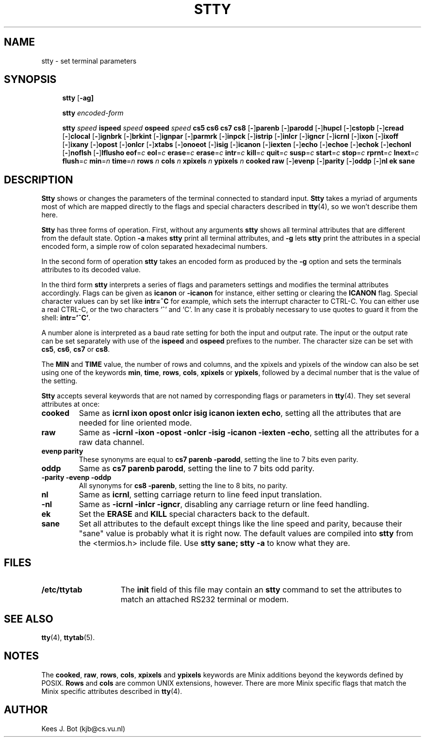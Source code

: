 .TH STTY 1
.SH NAME
stty \- set terminal parameters
.SH SYNOPSIS
.de SP
.if t .sp 0.4
.if n .sp
..
.in +4n
.ti -4n
.B stty
.RB [ \-ag]
.SP
.ti -4n
.B stty
.I encoded-form
.SP
.ti -4n
.B stty
.I speed
.B ispeed
.I speed
.B ospeed
.I speed
.B "cs5 cs6 cs7 cs8"
.RB [ \- ] parenb
.RB [ \- ] parodd
.RB [ \- ] hupcl
.RB [ \- ] cstopb
.RB [ \- ] cread
.RB [ \- ] clocal
.RB [ \- ] ignbrk
.RB [ \- ] brkint
.RB [ \- ] ignpar
.RB [ \- ] parmrk
.RB [ \- ] inpck
.RB [ \- ] istrip
.RB [ \- ] inlcr
.RB [ \- ] igncr
.RB [ \- ] icrnl
.RB [ \- ] ixon
.RB [ \- ] ixoff
.RB [ \- ] ixany
.RB [ \- ] opost
.RB [ \- ] onlcr
.RB [ \- ] xtabs
.RB [ \- ] onoeot
.RB [ \- ] isig
.RB [ \- ] icanon
.RB [ \- ] iexten
.RB [ \- ] echo
.RB [ \- ] echoe
.RB [ \- ] echok
.RB [ \- ] echonl
.RB [ \- ] noflsh
.RB [ \- ] lflusho
.BR eof =\fIc
.BR eol =\fIc
.BR erase =\fIc
.BR erase =\fIc
.BR intr =\fIc
.BR kill =\fIc
.BR quit =\fIc
.BR susp =\fIc
.BR start =\fIc
.BR stop =\fIc
.BR rprnt =\fIc
.BR lnext =\fIc
.BR flush =\fIc
.BR min =\fIn
.BR time =\fIn
.B rows
.I n
.B cols
.I n
.B xpixels
.I n
.B ypixels
.I n
.B cooked
.B raw
.RB [ \- ] evenp
.RB [ \- ] parity
.RB [ \- ] oddp
.RB [ \- ] nl
.B ek
.B sane
.in -4n
.SH DESCRIPTION
.B Stty
shows or changes the parameters of the terminal connected to standard input.
.B Stty
takes a myriad of arguments most of which are mapped directly to
the flags and special characters described in
.BR tty (4),
so we won't describe them here.
.PP
.B Stty
has three forms of operation.  First, without any arguments
.B stty
shows all terminal attributes that are different from the default state.
Option
.B \-a
makes
.B stty
print all terminal attributes, and
.B \-g
lets
.B stty
print the attributes in a special encoded form, a simple row of colon separated
hexadecimal numbers.
.PP
In the second form of operation
.B stty
takes an encoded form as produced by the
.B \-g
option and sets the terminals attributes to its decoded value.
.PP
In the third form
.B stty
interprets a series of flags and parameters settings and modifies the
terminal attributes accordingly.  Flags can be given as
.B icanon
or
.B \-icanon
for instance, either setting or clearing the
.B ICANON
flag.
Special character values can by set like
.B "intr=^C"
for example, which sets the interrupt character to CTRL-C.  You can either
use a real CTRL-C, or the two characters `^' and `C'.  In any case
it is probably necessary to use quotes to guard it from the shell:
.BR "intr='^C'" .
.PP
A number alone is interpreted as a baud rate setting for both the input and
output rate.  The input or the output rate can be set separately with use
of the
.B ispeed
and
.B ospeed
prefixes to the number.  The character size can be set with
.BR cs5 ,
.BR cs6 ,
.BR cs7
or
.BR cs8 .
.PP
The
.B MIN
and
.B TIME
value, the number of rows and columns, and the xpixels and ypixels of the
window can also be set using one of the keywords
.BR min ,
.BR time ,
.BR rows ,
.BR cols ,
.BR xpixels
or
.BR ypixels ,
followed by a decimal number that is the value of the setting.
.PP
.B Stty
accepts several keywords that are not named by corresponding flags or
parameters in
.BR tty (4).
They set several attributes at once:
.TP
.B cooked
Same as
.BR "icrnl ixon opost onlcr isig icanon iexten echo" ,
setting all the attributes that are needed for line oriented mode.
.TP
.B raw
Same as
.BR "\-icrnl \-ixon \-opost \-onlcr \-isig \-icanon \-iexten \-echo" ,
setting all the attributes for a raw data channel.
.TP
.B evenp parity
These synonyms are equal to
.BR "cs7 parenb \-parodd" ,
setting the line to 7 bits even parity.
.TP
.B oddp
Same as
.BR "cs7 parenb parodd" ,
setting the line to 7 bits odd parity.
.TP
.B "\-parity \-evenp \-oddp"
All synonyms for
.BR "cs8 \-parenb" ,
setting the line to 8 bits, no parity.
.TP
.B nl
Same as
.BR icrnl ,
setting carriage return to line feed input translation.
.TP
.B \-nl
Same as
.BR "\-icrnl \-inlcr \-igncr" ,
disabling any carriage return or line feed handling.
.TP
.B ek
Set the
.B ERASE
and
.B KILL
special characters back to the default.
.TP
.B sane
Set all attributes to the default except things like the line speed and
parity, because their "sane" value is probably what it is right now.
The default values are compiled into
.B stty
from the <termios.h> include file.  Use
.B "stty sane; stty -a"
to know what they are.
.SH FILES
.TP 15n
.B /etc/ttytab
The
.B init
field of this file may contain an
.B stty
command to set the attributes to match an attached RS232 terminal or modem.
.SH "SEE ALSO"
.BR tty (4),
.BR ttytab (5).
.SH NOTES
The
.BR cooked ,
.BR raw ,
.BR rows ,
.BR cols ,
.BR xpixels
and
.BR ypixels
keywords are Minix additions beyond the keywords defined by POSIX.
.B Rows
and
.B cols
are common UNIX extensions, however.
There are more Minix specific flags that match the Minix specific attributes
described in
.BR tty (4).
.SH AUTHOR
Kees J. Bot (kjb@cs.vu.nl)
